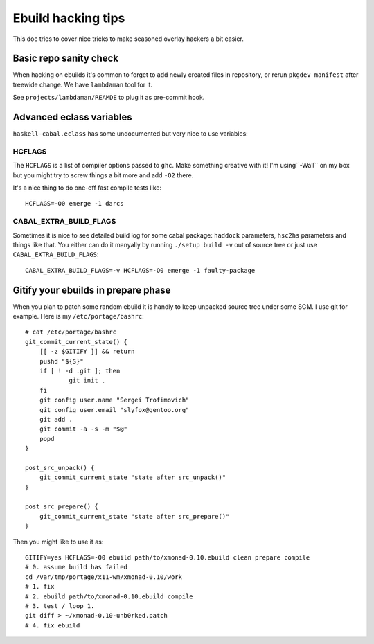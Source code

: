 Ebuild hacking tips
*******************

This doc tries to cover nice tricks to
make seasoned overlay hackers a bit easier.

Basic repo sanity check
=======================

When hacking on ebuilds it's common to forget to add
newly created files in repository, or rerun ``pkgdev manifest``
after treewide change. We have ``lambdaman`` tool for it.

See ``projects/lambdaman/REAMDE`` to plug it as
pre-commit hook.

Advanced eclass variables
=========================

``haskell-cabal.eclass`` has some undocumented but very nice
to use variables:

HCFLAGS
~~~~~~~

The ``HCFLAGS`` is a list of compiler options passed to ``ghc``.
Make something creative with it! I'm using``-Wall`` on my box
but you might try to screw things a bit more and add ``-O2`` there.

It's a nice thing to do one-off fast compile tests like::

    HCFLAGS=-O0 emerge -1 darcs

CABAL_EXTRA_BUILD_FLAGS
~~~~~~~~~~~~~~~~~~~~~~~

Sometimes it is nice to see detailed build log for some cabal package:
``haddock`` parameters, ``hsc2hs`` parameters and things like that.
You either can do it manyally by running ``./setup build -v`` out of
source tree or just use ``CABAL_EXTRA_BUILD_FLAGS``::

    CABAL_EXTRA_BUILD_FLAGS=-v HCFLAGS=-O0 emerge -1 faulty-package

Gitify your ebuilds in prepare phase
====================================

When you plan to patch some random ebuild it is
handly to keep unpacked source tree under some SCM.
I use git for example. Here is my ``/etc/portage/bashrc``::

    # cat /etc/portage/bashrc
    git_commit_current_state() {
        [[ -z $GITIFY ]] && return
        pushd "${S}"
        if [ ! -d .git ]; then
                git init .
        fi
        git config user.name "Sergei Trofimovich"
        git config user.email "slyfox@gentoo.org"
        git add .
        git commit -a -s -m "$@"
        popd
    }

    post_src_unpack() {
        git_commit_current_state "state after src_unpack()"
    }

    post_src_prepare() {
        git_commit_current_state "state after src_prepare()"
    }

Then you might like to use it as::

    GITIFY=yes HCFLAGS=-O0 ebuild path/to/xmonad-0.10.ebuild clean prepare compile
    # 0. assume build has failed
    cd /var/tmp/portage/x11-wm/xmonad-0.10/work
    # 1. fix
    # 2. ebuild path/to/xmonad-0.10.ebuild compile
    # 3. test / loop 1.
    git diff > ~/xmonad-0.10-unb0rked.patch
    # 4. fix ebuild
